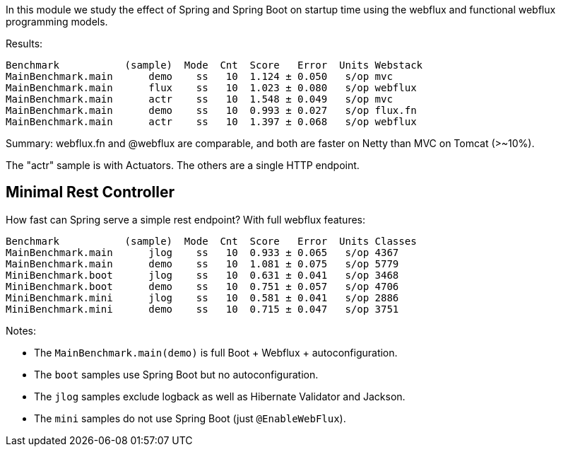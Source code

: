[.lead]
In this module we study the effect of Spring and Spring Boot on startup time using the webflux and functional webflux programming models.

Results:

```
Benchmark           (sample)  Mode  Cnt  Score   Error  Units Webstack
MainBenchmark.main      demo    ss   10  1.124 ± 0.050   s/op mvc
MainBenchmark.main      flux    ss   10  1.023 ± 0.080   s/op webflux
MainBenchmark.main      actr    ss   10  1.548 ± 0.049   s/op mvc
MainBenchmark.main      demo    ss   10  0.993 ± 0.027   s/op flux.fn
MainBenchmark.main      actr    ss   10  1.397 ± 0.068   s/op webflux
```

Summary: webflux.fn and @webflux are comparable, and both are faster on Netty than MVC on Tomcat (>~10%).

The "actr" sample is with Actuators. The others are a single HTTP endpoint.

== Minimal Rest Controller

How fast can Spring serve a simple rest endpoint? With full webflux features:

```
Benchmark           (sample)  Mode  Cnt  Score   Error  Units Classes
MainBenchmark.main      jlog    ss   10  0.933 ± 0.065   s/op 4367
MainBenchmark.main      demo    ss   10  1.081 ± 0.075   s/op 5779
MiniBenchmark.boot      jlog    ss   10  0.631 ± 0.041   s/op 3468
MiniBenchmark.boot      demo    ss   10  0.751 ± 0.057   s/op 4706
MiniBenchmark.mini      jlog    ss   10  0.581 ± 0.041   s/op 2886
MiniBenchmark.mini      demo    ss   10  0.715 ± 0.047   s/op 3751
```

Notes:

* The `MainBenchmark.main(demo)` is full Boot + Webflux + autoconfiguration.
* The `boot` samples use Spring Boot but no autoconfiguration.
* The `jlog` samples exclude logback as well as Hibernate Validator and Jackson.
* The `mini` samples do not use Spring Boot (just `@EnableWebFlux`).